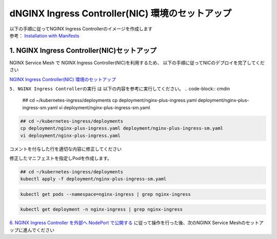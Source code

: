dNGINX Ingress Controller(NIC) 環境のセットアップ
####


| 以下の手順に従ってNGINX Ingress Controllerのイメージを作成します  
| 参考： `Installation with Manifests <https://docs.nginx.com/nginx-ingress-controller/installation/installation-with-manifests/>`__

1. NGINX Ingress Controller(NIC)セットアップ
====

NGINX Service Mesh で NGINX Ingress Controller(NIC)を利用するため、
以下の手順に従ってNICのデプロイを完了してください

`NGINX Ingress Controller(NIC) 環境のセットアップ <https://f5j-nginx-ingress-controller-lab1.readthedocs.io/en/latest/class1/module2/module2.html>`__


``5. NGINX Ingress Controllerの実行`` は 以下の内容を参考に実行してください。
.. code-block:: cmdin
  
  ## cd ~/kubernetes-ingress/deployments
  cp deployment/nginx-plus-ingress.yaml deployment/nginx-plus-ingress-sm.yaml
  vi deployment/nginx-plus-ingress-sm.yaml


.. code-block:: cmdin
  
  ## cd ~/kubernetes-ingress/deployments
  cp deployment/nginx-plus-ingress.yaml deployment/nginx-plus-ingress-sm.yaml
  vi deployment/nginx-plus-ingress.yaml

コメントを付与した行を適切な内容に修正してください

.. code-block:: yaml
  :linenos:
  :caption: deployment/nginx-plus-ingress.yaml
  :emphasize-lines: 7-12,17,25,26,30,32-35,40-44

  ** 省略 **
   metadata:
     labels:
       app: nginx-ingress
       nsm.nginx.com/deployment: nginx-ingress
       spiffe.io/spiffeid: "true"
     annotations:
       prometheus.io/scrape: "true"         #
       prometheus.io/port: "9113"           # 
       prometheus.io/scheme: http           # 
       nsm.nginx.com/enable-ingress: "true" #
       nsm.nginx.com/enable-egress: "true"  # 
  ** 省略 **
  spec:
     serviceAccountName: nginx-ingress
     containers:
     - image: registry.example.com/root/nic/nginxplus-ingress-nap-dos:2.1.0  # 対象のレジストリを指定してください
     imagePullPolicy: IfNotPresent
     name: nginx-plus-ingress
  ** 省略 **
     args:
        - -nginx-plus
        - -nginx-configmaps=$(POD_NAMESPACE)/nginx-config
        - -default-server-tls-secret=$(POD_NAMESPACE)/default-server-secret
        - -enable-app-protect                            # App Protect WAFを有効にします
        - -enable-app-protect-dos                        # App Protect DoSを利用する場合、有効にします
        #- -v=3 # Enables extensive logging. Useful for troubleshooting.
        #- -report-ingress-status
        #- -external-service=nginx-ingress
        - -enable-prometheus-metrics                     #
        #- -global-configuration=$(POD_NAMESPACE)/nginx-configuration
        - -enable-preview-policies                       # OIDCに必要となるArgsを有効にします
        - -enable-snippets                               # OIDCで一部設定を追加するためsnippetsを有効にします
        - -spire-agent-address=/run/spire/sockets/agent.sock  # 
        - -enable-latency-metrics                        # 
        #- -enable-internal-routes
        # Needed for UDP
        # - -enable-preview-policies
        # - -global-configuration=nginx-ingress/nginx-configuration
    volumes:                                             # 
    - hostPath:
        path: /run/spire/sockets
        type: DirectoryOrCreate
      name: spire-agent-socket

修正したマニフェストを指定しPodを作成します。

.. code-block:: cmdin
   
  ## cd ~/kubernetes-ingress/deployments
  kubectl apply -f deployment/nginx-plus-ingress-sm.yaml
  
.. code-block:: bash
  :linenos:
  :caption: 実行結果サンプル

  deployment.apps/nginx-ingress created

.. code-block:: cmdin
   
  kubectl get pods --namespace=nginx-ingress | grep nginx-ingress
   
.. code-block:: bash
  :linenos:
  :caption: 実行結果サンプル

  nginx-ingress-7f67968b56-d8gf5       1/1     Running   0          3s

.. code-block:: cmdin
   
  kubectl get deployment -n nginx-ingress | grep nginx-ingress

.. code-block:: bash
  :linenos:
  :caption: 実行結果サンプル

  nginx-ingress   1/1     1            1           2m52s

`6. NGINX Ingress Controller を外部へ NodePort で公開する <https://f5j-nginx-ingress-controller-lab1.readthedocs.io/en/latest/class1/module2/module2.html#nginx-ingress-controller-nodeport>`__ に従って操作を行った後、次のNGINX Service Meshのセットアップに進んでください

